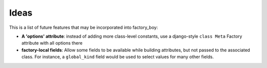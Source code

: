 Ideas
=====


This is a list of future features that may be incorporated into factory_boy:

* **A 'options' attribute**: instead of adding more class-level constants, use a django-style ``class Meta`` Factory attribute with all options there
* **factory-local fields**: Allow some fields to be available while building attributes,
  but not passed to the associated class.
  For instance, a ``global_kind`` field would be used to select values for many other fields.

